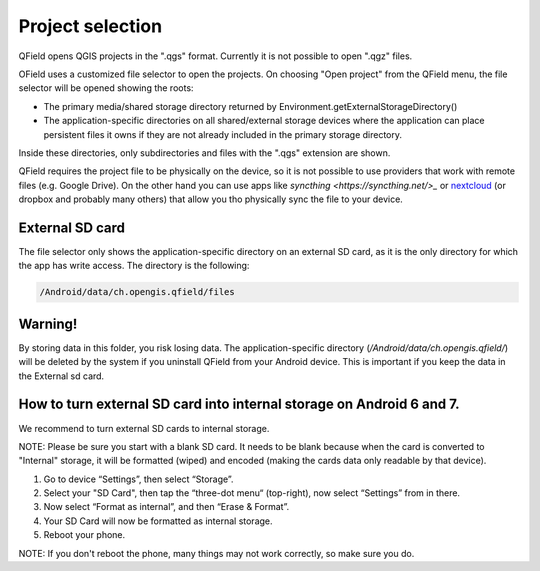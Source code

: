 Project selection
=================

QField opens QGIS projects in the ".qgs" format. Currently it is not possible to open ".qgz" files.

OField uses a customized file selector to open the projects. On choosing "Open project" from the QField menu, the file selector will be opened showing the roots:

- The primary media/shared storage directory returned by Environment.getExternalStorageDirectory()
- The application-specific directories on all shared/external storage devices where the application can place persistent files it owns if they are not already included in the primary storage directory.

Inside these directories, only subdirectories and files with the ".qgs" extension are shown.

QField requires the project file to be physically on the device, so it is not possible to use providers that work with remote files (e.g. Google Drive). On the other hand you can use apps like `syncthing <https://syncthing.net/>_` or `nextcloud <https://nextcloud.com/>`_ (or dropbox and probably many others) that allow you tho physically sync the file to your device.

External SD card
----------------
The file selector only shows the application-specific directory on an external SD card, as it is the only directory for which the app has write access. The directory is the following:

.. code-block:: none

    /Android/data/ch.opengis.qfield/files

Warning!
--------
By storing data in this folder, you risk losing data.
The application-specific directory (`/Android/data/ch.opengis.qfield/`) will be deleted by the system if you uninstall QField from your Android device. This is important if you keep the data in the External sd card.

How to turn external SD card into internal storage on Android 6 and 7.
--------
We recommend to turn external SD cards to internal storage.

NOTE: Please be sure you start with a blank SD card. It needs to be blank because when the card is converted to "Internal" storage, it will be formatted (wiped) and encoded (making the cards data only readable by that device).

1. Go to device “Settings”, then select “Storage”.
2. Select your "SD Card", then tap the “three-dot menu“ (top-right), now select “Settings” from in there.
3. Now select “Format as internal”, and then “Erase & Format”.
4. Your SD Card will now be formatted as internal storage.
5. Reboot your phone.

NOTE: If you don't reboot the phone, many things may not work correctly, so make sure you do.
